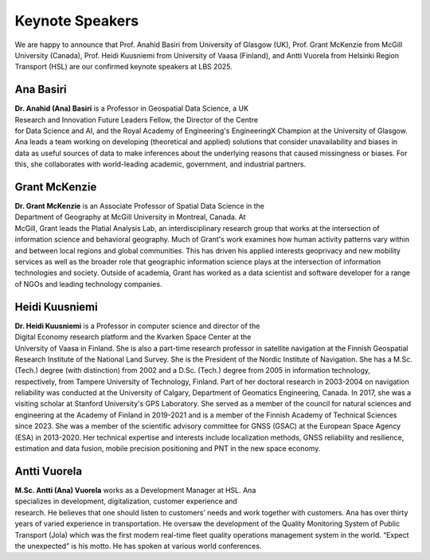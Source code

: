 Keynote Speakers
================

We are happy to announce that Prof. Anahid Basiri from University of Glasgow (UK), Prof. Grant McKenzie from McGill University (Canada),
Prof. Heidi Kuusniemi from University of Vaasa (Finland), and Antti Vuorela from Helsinki Region Transport (HSL) are our confirmed keynote speakers at LBS 2025.

Ana Basiri
----------

.. figure:: ../img/Ana_Basiri.jpg
   :figwidth: 30%
   :align: right


**Dr. Anahid (Ana) Basiri** is a Professor in Geospatial Data Science, a UK Research and Innovation Future Leaders Fellow, the Director of the Centre for Data Science and AI,
and the Royal Academy of Engineering's EngineeringX Champion at the University of Glasgow. Ana leads a team working on developing (theoretical and applied) solutions that
consider unavailability and biases in data as useful sources of data to make inferences about the underlying reasons that caused missingness or biases.
For this, she collaborates with world-leading academic, government, and industrial partners.

Grant McKenzie
--------------

.. figure:: ../img/Grant_McKenzie.jpg
   :figwidth: 30%
   :align: right


**Dr. Grant McKenzie** is an Associate Professor of Spatial Data Science in the Department of Geography at McGill University in Montreal, Canada. At McGill, Grant leads the
Platial Analysis Lab, an interdisciplinary research group that works at the intersection of information science and behavioral geography. Much of Grant's work examines
how human activity patterns vary within and between local regions and global communities. This has driven his applied interests geoprivacy and new mobility services as well as
the broader role that geographic information science plays at the intersection of information technologies and society. Outside of academia, Grant has worked as a data scientist
and software developer for a range of NGOs and leading technology companies.

Heidi Kuusniemi
---------------

.. figure:: ../img/Heidi_Kuusniemi.jpeg
   :figwidth: 30%
   :align: right


**Dr. Heidi Kuusniemi** is a Professor in computer science and director of the Digital Economy research platform and the Kvarken Space Center at the University of Vaasa in Finland.
She is also a part-time research professor in satellite navigation at the Finnish Geospatial Research Institute of the National Land Survey. She is the President of the Nordic
Institute of Navigation. She has a M.Sc. (Tech.) degree (with distinction) from 2002 and a D.Sc. (Tech.) degree from 2005 in information technology, respectively,
from Tampere University of Technology, Finland. Part of her doctoral research in 2003-2004 on navigation reliability was conducted at the University of Calgary,
Department of Geomatics Engineering, Canada. In 2017, she was a visiting scholar at Stanford University's GPS Laboratory. She served as a member of the council for natural
sciences and engineering at the Academy of Finland in 2019-2021 and is a member of the Finnish Academy of Technical Sciences since 2023. She was a member of the scientific
advisory committee for GNSS (GSAC) at the European Space Agency (ESA) in 2013-2020. Her technical expertise and interests include localization methods, GNSS reliability and
resilience, estimation and data fusion, mobile precision positioning and PNT in the new space economy.

Antti Vuorela
-------------

.. figure:: ../img/Antti_Vuorela.jpeg
   :figwidth: 30%
   :align: right

**M.Sc. Antti (Ana) Vuorela** works as a Development Manager at HSL. Ana specializes in development, digitalization, customer experience and research. He believes that one
should listen to customers’ needs and work together with customers. Ana has over thirty years of varied experience in transportation. He oversaw the development of the
Quality Monitoring System of Public Transport (Jola) which was the first modern real-time fleet quality operations management system in the world. “Expect the unexpected”
is his motto. He has spoken at various world conferences.